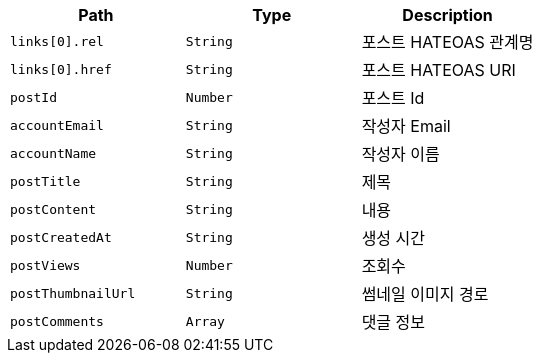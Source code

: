 |===
|Path|Type|Description

|`+links[0].rel+`
|`+String+`
|포스트 HATEOAS 관계명

|`+links[0].href+`
|`+String+`
|포스트 HATEOAS URI

|`+postId+`
|`+Number+`
|포스트 Id

|`+accountEmail+`
|`+String+`
|작성자 Email

|`+accountName+`
|`+String+`
|작성자 이름

|`+postTitle+`
|`+String+`
|제목

|`+postContent+`
|`+String+`
|내용

|`+postCreatedAt+`
|`+String+`
|생성 시간

|`+postViews+`
|`+Number+`
|조회수

|`+postThumbnailUrl+`
|`+String+`
|썸네일 이미지 경로

|`+postComments+`
|`+Array+`
|댓글 정보

|===